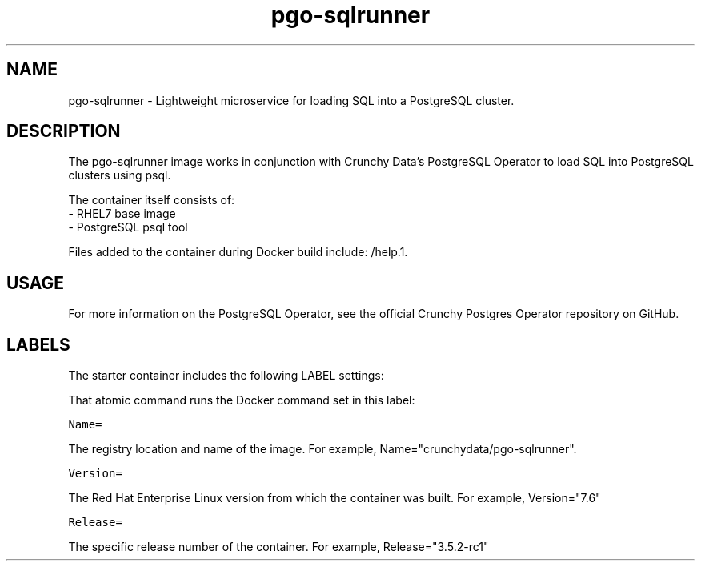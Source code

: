 .TH "pgo-sqlrunner " "1" " Container Image Pages" "Crunchy Data" "January 13, 2019"
.nh
.ad l


.SH NAME
.PP
pgo-sqlrunner \- Lightweight microservice for loading SQL into a PostgreSQL cluster.


.SH DESCRIPTION
.PP

The pgo-sqlrunner image works in conjunction with Crunchy Data's PostgreSQL Operator to load SQL 
into PostgreSQL clusters using psql.

.PP
The container itself consists of:
    \- RHEL7 base image
    \- PostgreSQL psql tool

.PP
Files added to the container during Docker build include: /help.1.


.SH USAGE
.PP
For more information on the PostgreSQL Operator, see the official Crunchy Postgres Operator repository on GitHub.


.SH LABELS
.PP
The starter container includes the following LABEL settings:

.PP
That atomic command runs the Docker command set in this label:

.PP
\fB\fCName=\fR

.PP
The registry location and name of the image. For example, Name="crunchydata/pgo-sqlrunner".

.PP
\fB\fCVersion=\fR

.PP
The Red Hat Enterprise Linux version from which the container was built. For example, Version="7.6"

.PP
\fB\fCRelease=\fR

.PP
The specific release number of the container. For example, Release="3.5.2-rc1"
